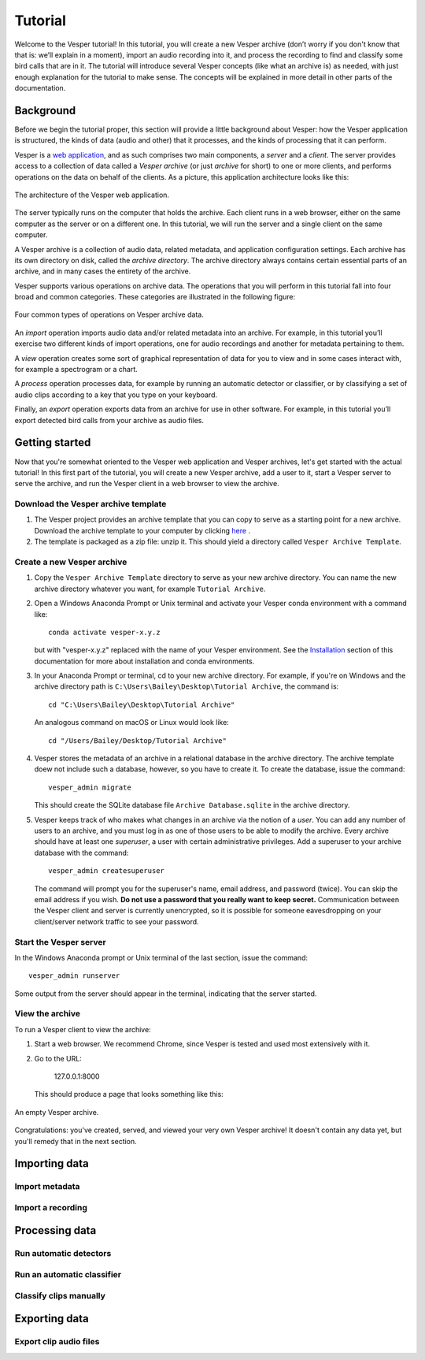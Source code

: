 ********
Tutorial
********

Welcome to the Vesper tutorial! In this tutorial, you will create
a new Vesper archive (don’t worry if you don't know that that is:
we’ll explain in a moment), import an audio recording into it, and
process the recording to find and classify some bird calls that
are in it. The tutorial will introduce several Vesper concepts
(like what an archive is) as needed, with just enough explanation
for the tutorial to make sense. The concepts will be explained in
more detail in other parts of the documentation.

Background
==========

Before we begin the tutorial proper, this section will provide a
little background about Vesper: how the Vesper application is
structured, the kinds of data (audio and other) that it processes,
and the kinds of processing that it can perform.

Vesper is a
`web application <https://en.wikipedia.org/wiki/Web_application>`_,
and as such comprises two main components, a *server* and a
*client*. The server provides access to a collection of data called
a *Vesper archive* (or just *archive* for short) to one or more
clients, and performs operations on the data on behalf of the
clients. As a picture, this application architecture looks like
this:

.. figure:: _static/images/vesper-web-app.svg
   :alt: Vesper web application
   :align: center
   
   The architecture of the Vesper web application.
   
The server typically runs on the computer that holds the archive.
Each client runs in a web browser, either on the same computer as
the server or on a different one. In this tutorial, we will run
the server and a single client on the same computer.

A Vesper archive is a collection of audio data, related metadata,
and application configuration settings. Each archive has its own
directory on disk, called the *archive directory*. The archive
directory always contains certain essential parts of an archive,
and in many cases the entirety of the archive.

Vesper supports various operations on archive data. The
operations that you will perform in this tutorial fall into four
broad and common categories. These categories are illustrated in
the following figure:

.. figure:: _static/images/vesper-data-operations.svg
   :alt: Vesper data operations
   :align: center
   
   Four common types of operations on Vesper archive data.

An *import* operation imports audio data and/or related metadata
into an archive. For example, in this tutorial you’ll exercise two
different kinds of import operations, one for audio recordings and
another for metadata pertaining to them.

A *view* operation creates some sort of graphical representation of
data for you to view and in some cases interact with, for example
a spectrogram or a chart.

A *process* operation processes data, for example by running an
automatic detector or classifier, or by classifying a set of audio
clips according to a key that you type on your keyboard.

Finally, an *export* operation exports data from an archive for use
in other software. For example, in this tutorial you’ll export
detected bird calls from your archive as audio files.

Getting started
===============

Now that you're somewhat oriented to the Vesper web application
and Vesper archives, let's get started with the actual tutorial!
In this first part of the tutorial, you will create a new Vesper
archive, add a user to it, start a Vesper server to serve the
archive, and run the Vesper client in a web browser to view the
archive.

Download the Vesper archive template
------------------------------------

#. The Vesper project provides an archive template that you can copy
   to serve as a starting point for a new archive. Download the archive
   template to your computer by clicking `here
   <https://www.dropbox.com/s/4gdgqj10ksh5w3f/Vesper%20Archive%20Template.zip?dl=1>`_
   .

#. The template is packaged as a zip file: unzip it. This should yield a
   directory called ``Vesper Archive Template``.

Create a new Vesper archive
---------------------------

#. Copy the ``Vesper Archive Template`` directory to serve as your new
   archive directory. You can name the new archive directory whatever
   you want, for example ``Tutorial Archive``.
   
#. Open a Windows Anaconda Prompt or Unix terminal and activate your
   Vesper conda environment with a command like::

      conda activate vesper-x.y.z
      
   but with "vesper-x.y.z" replaced with the name of your Vesper
   environment. See the `Installation <installation.html>`_ section
   of this documentation for more about installation and conda
   environments.
      
#. In your Anaconda Prompt or terminal, cd to your new archive directory.
   For example, if you're on Windows and the archive
   directory path is ``C:\Users\Bailey\Desktop\Tutorial Archive``, the
   command is::
   
      cd "C:\Users\Bailey\Desktop\Tutorial Archive"
      
   An analogous command on macOS or Linux would look like::
   
      cd "/Users/Bailey/Desktop/Tutorial Archive"
   
#. Vesper stores the metadata of an archive in a relational database
   in the archive directory. The archive template doew not include
   such a database, however, so you have to create it. To create the
   database, issue the command::
   
      vesper_admin migrate
      
   This should create the SQLite database file
   ``Archive Database.sqlite`` in the archive directory.
      
#. Vesper keeps track of who makes what changes in an archive via the
   notion of a *user*. You can add any number of users to an archive,
   and you must log in as one of those users to be able to modify the
   archive. Every archive should have at least one *superuser*, a user
   with certain administrative privileges. Add a superuser to your
   archive database with the command::

      vesper_admin createsuperuser
      
   The command will prompt you for the superuser's name, email
   address, and password (twice). You can skip the email address if
   you wish. **Do not use a password that you really want to keep
   secret.** Communication between the Vesper client and server is
   currently unencrypted, so it is possible for someone eavesdropping
   on your client/server network traffic to see your password.

Start the Vesper server
-----------------------

In the Windows Anaconda prompt or Unix terminal of the last section,
issue the command::

   vesper_admin runserver
   
Some output from the server should appear in the terminal, indicating
that the server started.

View the archive
----------------

To run a Vesper client to view the archive:

#. Start a web browser. We recommend Chrome, since Vesper is tested and
   used most extensively with it.
   
#. Go to the URL:

      127.0.0.1:8000
      
   This should produce a page that looks something like this:
   
.. figure:: _static/images/empty-archive.png
   :alt: An empty Vesper archive.
   :align: center
   
   An empty Vesper archive.
   
Congratulations: you've created, served, and viewed your very own
Vesper archive! It doesn't contain any data yet, but you'll remedy
that in the next section.

Importing data
==============

Import metadata
---------------

Import a recording
------------------

Processing data
===============

Run automatic detectors
-----------------------

Run an automatic classifier
---------------------------

Classify clips manually
-----------------------

Exporting data
==============

Export clip audio files
-----------------------


